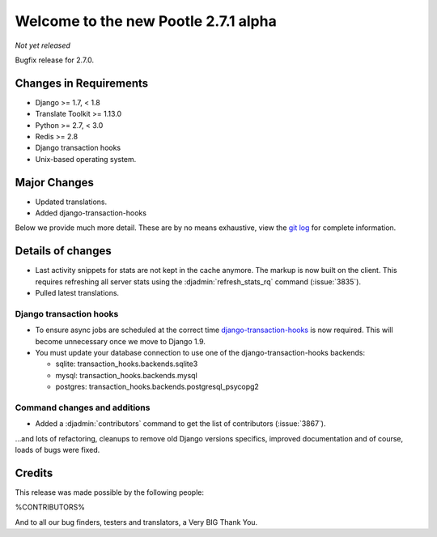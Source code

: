 =====================================
Welcome to the new Pootle 2.7.1 alpha
=====================================

*Not yet released*

Bugfix release for 2.7.0.


Changes in Requirements
=======================
- Django >= 1.7, < 1.8
- Translate Toolkit >= 1.13.0
- Python >= 2.7, < 3.0
- Redis >= 2.8
- Django transaction hooks
- Unix-based operating system.


Major Changes
=============

- Updated translations.
- Added django-transaction-hooks


Below we provide much more detail. These are by no means exhaustive, view the
`git log <https://github.com/translate/pootle/compare/stable/2.7.0...master>`_
for complete information.


Details of changes
==================

- Last activity snippets for stats are not kept in the cache anymore. The markup
  is now built on the client. This requires refreshing all server stats using
  the :djadmin:`refresh_stats_rq` command (:issue:`3835`).

- Pulled latest translations.


Django transaction hooks
------------------------

- To ensure async jobs are scheduled at the correct time
  `django-transaction-hooks <https://pypi.python.org/pypi/django-transaction-hooks/>`_
  is now required. This will become unnecessary once we move to Django 1.9.

- You must update your database connection to use one of the
  django-transaction-hooks backends:

  - sqlite: transaction_hooks.backends.sqlite3
  - mysql: transaction_hooks.backends.mysql
  - postgres: transaction_hooks.backends.postgresql_psycopg2


Command changes and additions
-----------------------------

- Added a :djadmin:`contributors` command to get the list of contributors
  (:issue:`3867`).


...and lots of refactoring, cleanups to remove old Django versions specifics,
improved documentation and of course, loads of bugs were fixed.


Credits
=======

This release was made possible by the following people:

%CONTRIBUTORS%

And to all our bug finders, testers and translators, a Very BIG Thank You.

